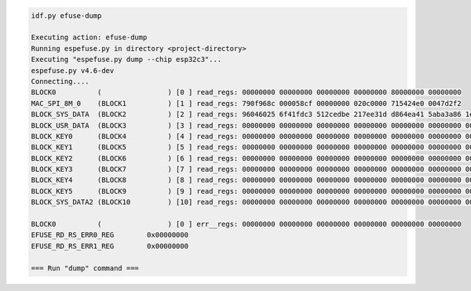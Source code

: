 .. code-block:: none

    idf.py efuse-dump

    Executing action: efuse-dump
    Running espefuse.py in directory <project-directory>
    Executing "espefuse.py dump --chip esp32c3"...
    espefuse.py v4.6-dev
    Connecting....
    BLOCK0          (                ) [0 ] read_regs: 00000000 00000000 00000000 00000000 80000000 00000000
    MAC_SPI_8M_0    (BLOCK1          ) [1 ] read_regs: 790f968c 000058cf 00000000 020c0000 715424e0 0047d2f2
    BLOCK_SYS_DATA  (BLOCK2          ) [2 ] read_regs: 96046025 6f41fdc3 512cedbe 217ee31d d864ea41 5aba3a86 1e260363 00000009
    BLOCK_USR_DATA  (BLOCK3          ) [3 ] read_regs: 00000000 00000000 00000000 00000000 00000000 00000000 00000000 00000000
    BLOCK_KEY0      (BLOCK4          ) [4 ] read_regs: 00000000 00000000 00000000 00000000 00000000 00000000 00000000 00000000
    BLOCK_KEY1      (BLOCK5          ) [5 ] read_regs: 00000000 00000000 00000000 00000000 00000000 00000000 00000000 00000000
    BLOCK_KEY2      (BLOCK6          ) [6 ] read_regs: 00000000 00000000 00000000 00000000 00000000 00000000 00000000 00000000
    BLOCK_KEY3      (BLOCK7          ) [7 ] read_regs: 00000000 00000000 00000000 00000000 00000000 00000000 00000000 00000000
    BLOCK_KEY4      (BLOCK8          ) [8 ] read_regs: 00000000 00000000 00000000 00000000 00000000 00000000 00000000 00000000
    BLOCK_KEY5      (BLOCK9          ) [9 ] read_regs: 00000000 00000000 00000000 00000000 00000000 00000000 00000000 00000000
    BLOCK_SYS_DATA2 (BLOCK10         ) [10] read_regs: 00000000 00000000 00000000 00000000 00000000 00000000 00000000 00000000

    BLOCK0          (                ) [0 ] err__regs: 00000000 00000000 00000000 00000000 00000000 00000000
    EFUSE_RD_RS_ERR0_REG        0x00000000
    EFUSE_RD_RS_ERR1_REG        0x00000000

    === Run "dump" command ===
